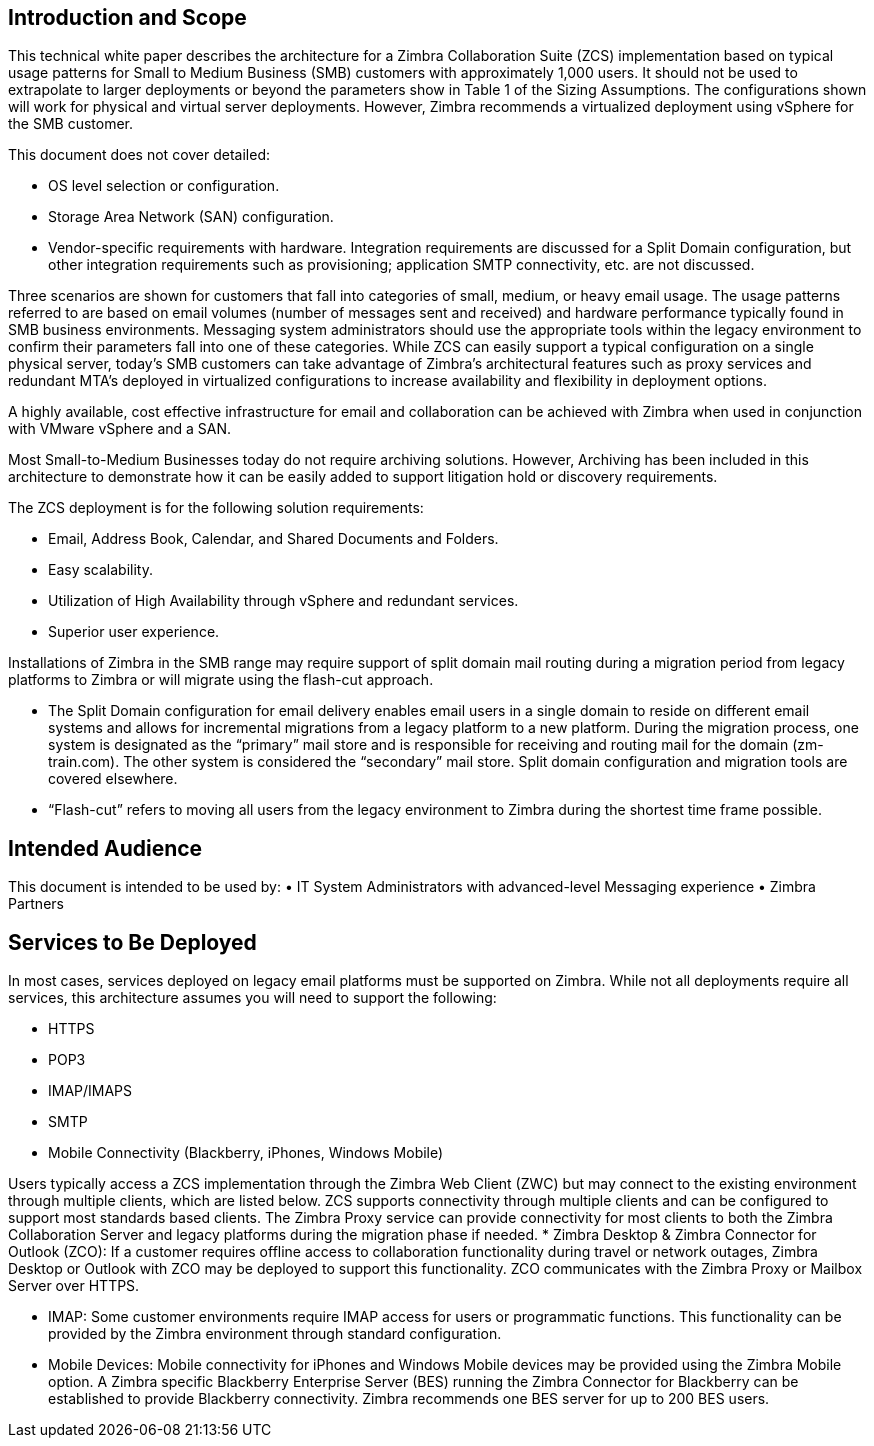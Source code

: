 == Introduction and Scope

This technical white paper describes the architecture for a Zimbra Collaboration Suite (ZCS) implementation based on typical usage patterns for Small to Medium Business (SMB) customers with approximately 1,000 users. It should not be used to extrapolate to larger deployments or beyond the parameters show in Table 1 of the Sizing Assumptions.  The configurations shown will work for physical and virtual server deployments. However, Zimbra recommends a virtualized deployment using vSphere for the SMB customer.

This document does not cover detailed:

*	OS level selection or configuration.
*	Storage Area Network (SAN) configuration.
* Vendor-specific requirements with hardware. Integration requirements are discussed for a Split Domain configuration, but other integration requirements such as provisioning; application SMTP connectivity, etc. are not discussed.

Three scenarios are shown for customers that fall into categories of small, medium, or heavy email usage. The usage patterns referred to are based on email volumes (number of messages sent and received) and hardware performance typically found in SMB business environments.  Messaging system administrators should use the appropriate tools within the legacy environment to confirm their parameters fall into one of these categories. While ZCS can easily support a typical configuration on a single physical server, today’s SMB customers can take advantage of Zimbra’s architectural features such as proxy services and redundant MTA’s deployed in virtualized configurations to increase availability and flexibility in deployment options.

A highly available, cost effective infrastructure for email and collaboration can be achieved with Zimbra when used in conjunction with VMware vSphere and a SAN. 

Most Small-to-Medium Businesses today do not require archiving solutions. However, Archiving has been included in this architecture to demonstrate how it can be easily added to support litigation hold or discovery requirements.

The ZCS deployment is for the following solution requirements:

* Email, Address Book, Calendar, and Shared Documents and Folders.
* Easy scalability.
* Utilization of High Availability through vSphere and redundant services.
* Superior user experience.

Installations of Zimbra in the SMB range may require support of split domain mail routing during a migration period from legacy platforms to Zimbra or will migrate using the flash-cut approach. 

* The Split Domain configuration for email delivery enables email users in a single domain to reside on different email systems and allows for incremental migrations from a legacy platform to a new platform. During the migration process, one system is designated as the “primary” mail store and is responsible for receiving and routing mail for the domain (zm-train.com). The other system is considered the “secondary” mail store.  Split domain configuration and migration tools are covered elsewhere.
* “Flash-cut” refers to moving all users from the legacy environment to Zimbra during the shortest time frame possible.

== Intended Audience
This document is intended to be used by: 
•	IT System Administrators with advanced-level Messaging experience
•	Zimbra Partners

== Services to Be Deployed
In most cases, services deployed on legacy email platforms must be supported on Zimbra. While not all deployments require all services, this architecture assumes you will need to support the following:

* HTTPS
* POP3
* IMAP/IMAPS
* SMTP
* Mobile Connectivity (Blackberry, iPhones, Windows Mobile)

Users typically access a ZCS implementation through the Zimbra Web Client (ZWC) but may connect to the existing environment through multiple clients, which are listed below. ZCS supports connectivity through multiple clients and can be configured to support most standards based clients. The Zimbra Proxy service can provide connectivity for most clients to both the Zimbra Collaboration Server and legacy platforms during the migration phase if needed.
* Zimbra Desktop & Zimbra Connector for Outlook (ZCO): If a customer requires offline access to collaboration functionality during travel or network outages, Zimbra Desktop or Outlook with ZCO may be deployed to support this functionality. ZCO communicates with the Zimbra Proxy or Mailbox Server over HTTPS.

* IMAP: Some customer environments require IMAP access for users or programmatic functions.  This functionality can be provided by the Zimbra environment through standard configuration. 

* Mobile Devices: Mobile connectivity for iPhones and Windows Mobile devices may be provided using the Zimbra Mobile option. A Zimbra specific Blackberry Enterprise Server (BES) running the Zimbra Connector for Blackberry can be established to provide Blackberry connectivity.  Zimbra recommends one BES server for up to 200 BES users.
